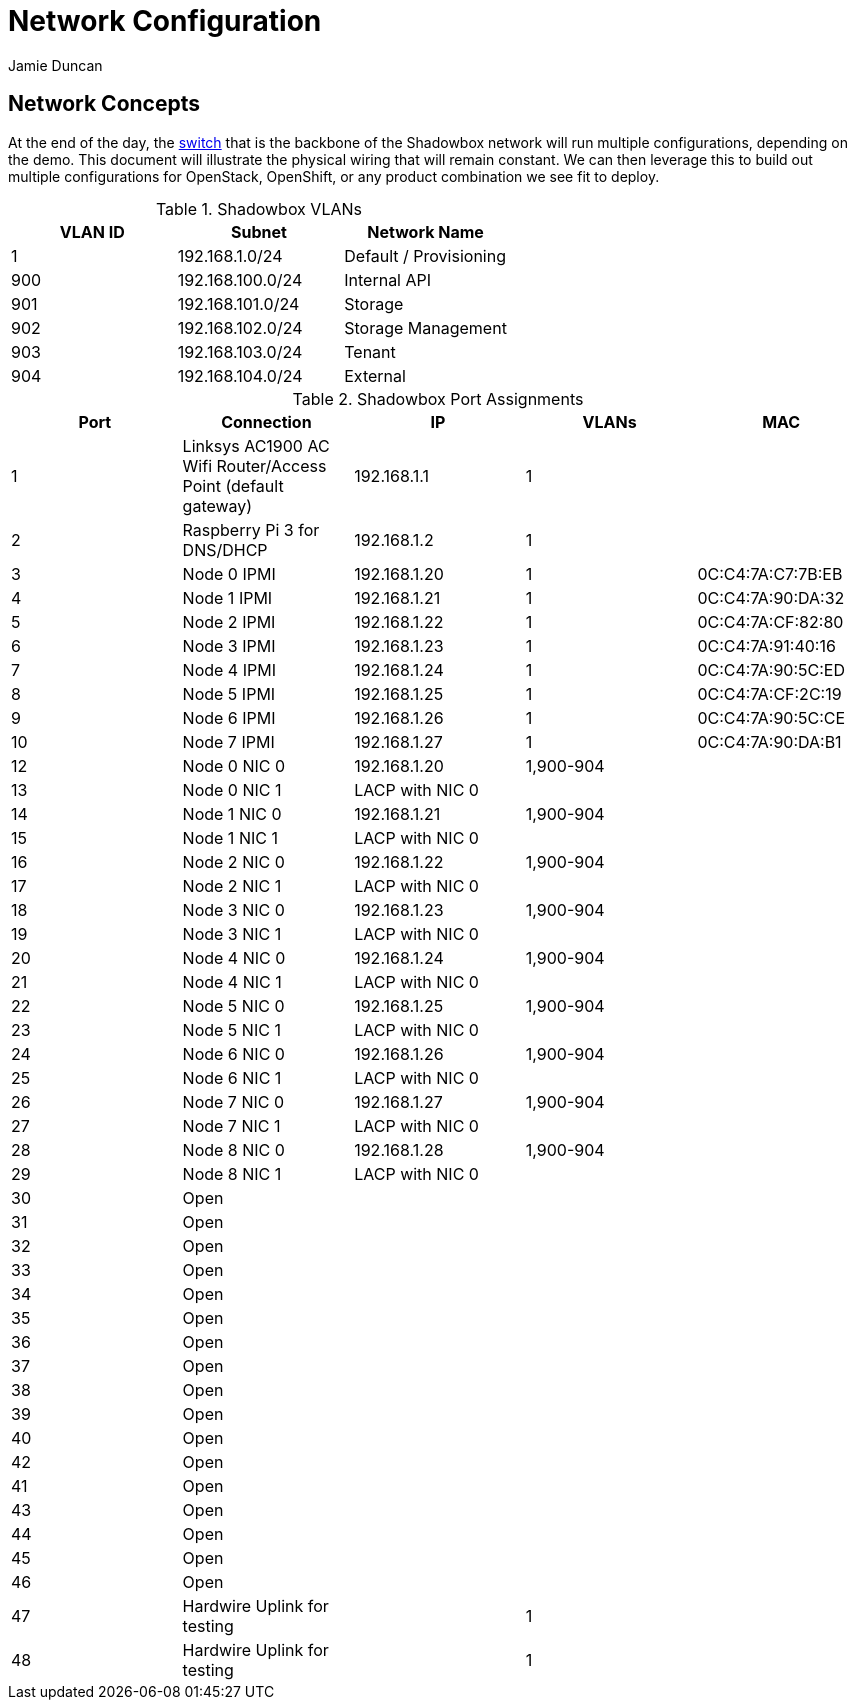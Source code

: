 = Network Configuration
:author: Jamie Duncan
:date: 2016-10-20 11:32
:modified: 2016-10-20 11:32
:slug: network-config
:summary: The Rev1 Shadowbox Network Configuration
:category: rev1
:tags: network,config

== Network Concepts

At the end of the day, the link:http://www.cisco.com/c/en/us/products/collateral/switches/catalyst-4948-10-gigabit-ethernet-switch/prod_bulletin0900aecd80246560.html[switch] that is the backbone of the Shadowbox network will run multiple configurations, depending on the demo. This document will illustrate the physical wiring that will remain constant. We can then leverage this to build out multiple configurations for OpenStack, OpenShift, or any product combination we see fit to deploy.

.Shadowbox VLANs
[options="header",halign="center"]
|=========================================================
| VLAN ID | Subnet            | Network Name
| 1       | 192.168.1.0/24    | Default / Provisioning
| 900     | 192.168.100.0/24  | Internal API
| 901     | 192.168.101.0/24  | Storage
| 902     | 192.168.102.0/24  | Storage Management
| 903     | 192.168.103.0/24  | Tenant
| 904     | 192.168.104.0/24  | External
|=========================================================


.Shadowbox Port Assignments
[options="header",halign="center"]
|=========================================================
| Port    |     Connection                                                    | IP              | VLANs       | MAC
| 1       |     Linksys AC1900 AC Wifi Router/Access Point (default gateway)  | 192.168.1.1     | 1           |
| 2       |     Raspberry Pi 3 for DNS/DHCP                                   | 192.168.1.2     | 1           |
| 3       |     Node 0 IPMI                                                   | 192.168.1.20    | 1           | 0C:C4:7A:C7:7B:EB
| 4       |     Node 1 IPMI                                                   | 192.168.1.21    | 1           | 0C:C4:7A:90:DA:32
| 5       |     Node 2 IPMI                                                   | 192.168.1.22    | 1           | 0C:C4:7A:CF:82:80
| 6       |     Node 3 IPMI                                                   | 192.168.1.23    | 1           | 0C:C4:7A:91:40:16
| 7       |     Node 4 IPMI                                                   | 192.168.1.24    | 1           | 0C:C4:7A:90:5C:ED
| 8       |     Node 5 IPMI                                                   | 192.168.1.25    | 1           | 0C:C4:7A:CF:2C:19
| 9       |     Node 6 IPMI                                                   | 192.168.1.26    | 1           | 0C:C4:7A:90:5C:CE
| 10      |     Node 7 IPMI                                                   | 192.168.1.27    | 1           | 0C:C4:7A:90:DA:B1
| 12      |     Node 0 NIC 0                                                  | 192.168.1.20    | 1,900-904   |
| 13      |     Node 0 NIC 1                                                  | LACP with NIC 0 |             |
| 14      |     Node 1 NIC 0                                                  | 192.168.1.21    | 1,900-904   |
| 15      |     Node 1 NIC 1                                                  | LACP with NIC 0 |             |
| 16      |     Node 2 NIC 0                                                  | 192.168.1.22    | 1,900-904   |
| 17      |     Node 2 NIC 1                                                  | LACP with NIC 0 |             |
| 18      |     Node 3 NIC 0                                                  | 192.168.1.23    | 1,900-904   |
| 19      |     Node 3 NIC 1                                                  | LACP with NIC 0 |   |
| 20      |     Node 4 NIC 0                                                  | 192.168.1.24    | 1,900-904   |
| 21      |     Node 4 NIC 1                                                  | LACP with NIC 0 |   |
| 22      |     Node 5 NIC 0                                                  | 192.168.1.25    | 1,900-904   |
| 23      |     Node 5 NIC 1                                                  | LACP with NIC 0 |   |
| 24      |     Node 6 NIC 0                                                  | 192.168.1.26    | 1,900-904   |
| 25      |     Node 6 NIC 1                                                  | LACP with NIC 0 |   |
| 26      |     Node 7 NIC 0                                                  | 192.168.1.27    | 1,900-904   |
| 27      |     Node 7 NIC 1                                                  | LACP with NIC 0 |   |
| 28      |     Node 8 NIC 0                                                  | 192.168.1.28    | 1,900-904   |
| 29      |     Node 8 NIC 1                                                  | LACP with NIC 0 |   |
| 30      |     Open                                                          ||   |
| 31      |     Open ||   |
| 32      |     Open ||   |
| 33      |     Open ||   |
| 34      |     Open ||   |
| 35      |     Open ||   |
| 36      |     Open ||   |
| 37      |     Open ||   |
| 38      |     Open ||   |
| 39      |     Open ||   |
| 40      |     Open ||   |
| 42      |     Open ||   |
| 41      |     Open ||   |
| 43      |     Open ||   |
| 44      |     Open ||   |
| 45      |     Open ||   |
| 46      |     Open ||   |
| 47      |     Hardwire Uplink for testing || 1   |
| 48      |     Hardwire Uplink for testing || 1   |
|=========================================================
